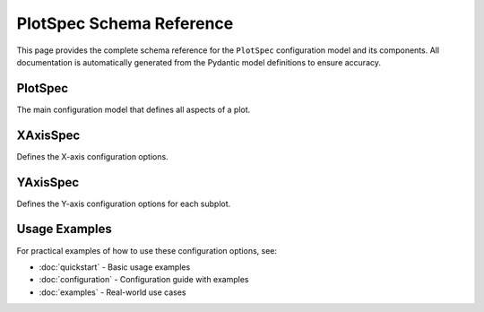 PlotSpec Schema Reference
=========================

This page provides the complete schema reference for the ``PlotSpec`` configuration model and its components. All documentation is automatically generated from the Pydantic model definitions to ensure accuracy.

PlotSpec
--------

The main configuration model that defines all aspects of a plot.

.. autopydantic_model:: wave_view.core.plotspec.PlotSpec

XAxisSpec
---------

Defines the X-axis configuration options.

.. autopydantic_model:: wave_view.core.plotspec.XAxisSpec

YAxisSpec
---------

Defines the Y-axis configuration options for each subplot.

.. autopydantic_model:: wave_view.core.plotspec.YAxisSpec

Usage Examples
--------------

For practical examples of how to use these configuration options, see:

* :doc:`quickstart` - Basic usage examples
* :doc:`configuration` - Configuration guide with examples
* :doc:`examples` - Real-world use cases 